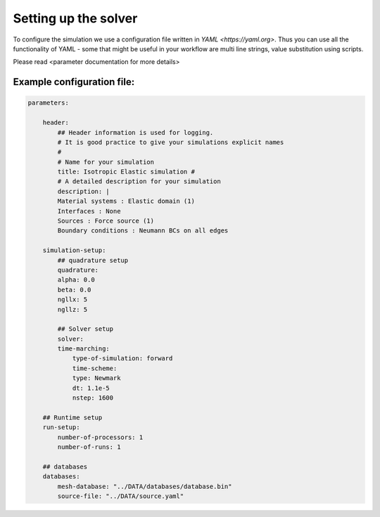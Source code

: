 Setting up the solver
=====================

To configure the simulation we use a configuration file written in `YAML
<https://yaml.org>`. Thus you can use all the functionality of YAML - some that
might be useful in your workflow are multi line strings, value substitution
using scripts.

Please read <parameter documentation for more details>

Example configuration file:
---------------------------

.. code-block:: yaml

    parameters:

        header:
            ## Header information is used for logging.
            # It is good practice to give your simulations explicit names
            #
            # Name for your simulation
            title: Isotropic Elastic simulation #
            # A detailed description for your simulation
            description: |
            Material systems : Elastic domain (1)
            Interfaces : None
            Sources : Force source (1)
            Boundary conditions : Neumann BCs on all edges

        simulation-setup:
            ## quadrature setup
            quadrature:
            alpha: 0.0
            beta: 0.0
            ngllx: 5
            ngllz: 5

            ## Solver setup
            solver:
            time-marching:
                type-of-simulation: forward
                time-scheme:
                type: Newmark
                dt: 1.1e-5
                nstep: 1600

        ## Runtime setup
        run-setup:
            number-of-processors: 1
            number-of-runs: 1

        ## databases
        databases:
            mesh-database: "../DATA/databases/database.bin"
            source-file: "../DATA/source.yaml"
